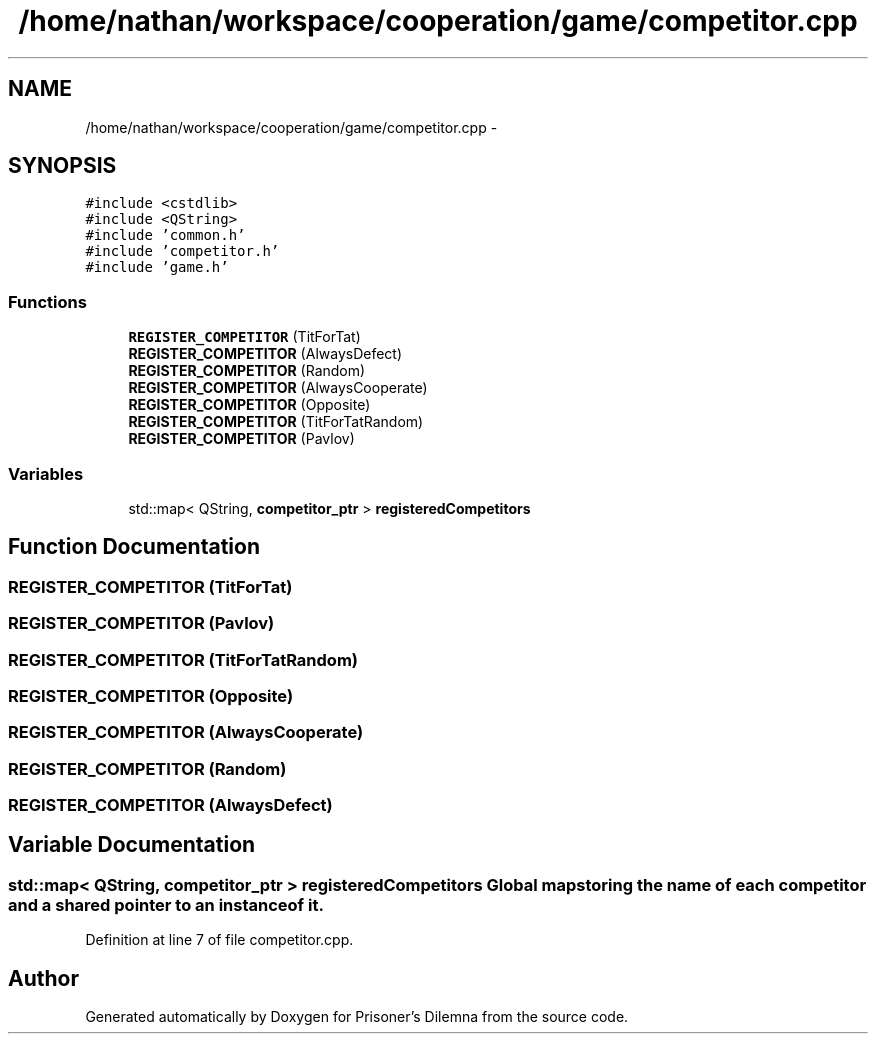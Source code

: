 .TH "/home/nathan/workspace/cooperation/game/competitor.cpp" 3 "Sat Mar 31 2012" "Version 0.1" "Prisoner's Dilemna" \" -*- nroff -*-
.ad l
.nh
.SH NAME
/home/nathan/workspace/cooperation/game/competitor.cpp \- 
.SH SYNOPSIS
.br
.PP
\fC#include <cstdlib>\fP
.br
\fC#include <QString>\fP
.br
\fC#include 'common.h'\fP
.br
\fC#include 'competitor.h'\fP
.br
\fC#include 'game.h'\fP
.br

.SS "Functions"

.in +1c
.ti -1c
.RI "\fBREGISTER_COMPETITOR\fP (TitForTat)"
.br
.ti -1c
.RI "\fBREGISTER_COMPETITOR\fP (AlwaysDefect)"
.br
.ti -1c
.RI "\fBREGISTER_COMPETITOR\fP (Random)"
.br
.ti -1c
.RI "\fBREGISTER_COMPETITOR\fP (AlwaysCooperate)"
.br
.ti -1c
.RI "\fBREGISTER_COMPETITOR\fP (Opposite)"
.br
.ti -1c
.RI "\fBREGISTER_COMPETITOR\fP (TitForTatRandom)"
.br
.ti -1c
.RI "\fBREGISTER_COMPETITOR\fP (Pavlov)"
.br
.in -1c
.SS "Variables"

.in +1c
.ti -1c
.RI "std::map< QString, \fBcompetitor_ptr\fP > \fBregisteredCompetitors\fP"
.br
.in -1c
.SH "Function Documentation"
.PP 
.SS "REGISTER_COMPETITOR (TitForTat)"
.SS "REGISTER_COMPETITOR (Pavlov)"
.SS "REGISTER_COMPETITOR (TitForTatRandom)"
.SS "REGISTER_COMPETITOR (Opposite)"
.SS "REGISTER_COMPETITOR (AlwaysCooperate)"
.SS "REGISTER_COMPETITOR (Random)"
.SS "REGISTER_COMPETITOR (AlwaysDefect)"
.SH "Variable Documentation"
.PP 
.SS "std::map< QString, \fBcompetitor_ptr\fP > \fBregisteredCompetitors\fP"Global map storing the name of each competitor and a shared pointer to an instance of it. 
.PP
Definition at line 7 of file competitor.cpp.
.SH "Author"
.PP 
Generated automatically by Doxygen for Prisoner's Dilemna from the source code.
